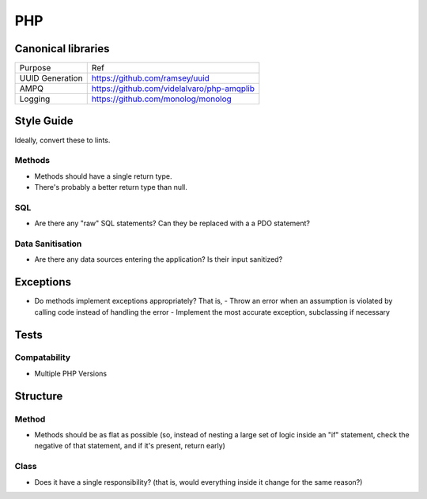 ===
PHP
===

Canonical libraries
-------------------

============================= ===============================================
Purpose                       Ref
----------------------------- -----------------------------------------------
UUID Generation               https://github.com/ramsey/uuid
AMPQ                          https://github.com/videlalvaro/php-amqplib
Logging                       https://github.com/monolog/monolog
============================= ===============================================

Style Guide
------------

Ideally, convert these to lints.

Methods
'''''''

- Methods should have a single return type.
- There's probably a better return type than null.

SQL
'''

- Are there any "raw" SQL statements? Can they be replaced with a a PDO statement?

Data Sanitisation
'''''''''''''''''

- Are there any data sources entering the application? Is their input sanitized?

Exceptions
----------

- Do methods implement exceptions appropriately? That is,
  - Throw an error when an assumption is violated by calling code instead of handling the error
  - Implement the most accurate exception, subclassing if necessary

Tests
-----

Compatability
'''''''''''''

- Multiple PHP Versions

Structure
---------

Method
''''''
- Methods should be as flat as possible (so, instead of nesting a large set of logic inside an "if" statement, check the negative of that statement, and if it's present, return early)

Class
'''''

- Does it have a single responsibility? (that is, would everything inside it change for the same reason?)
